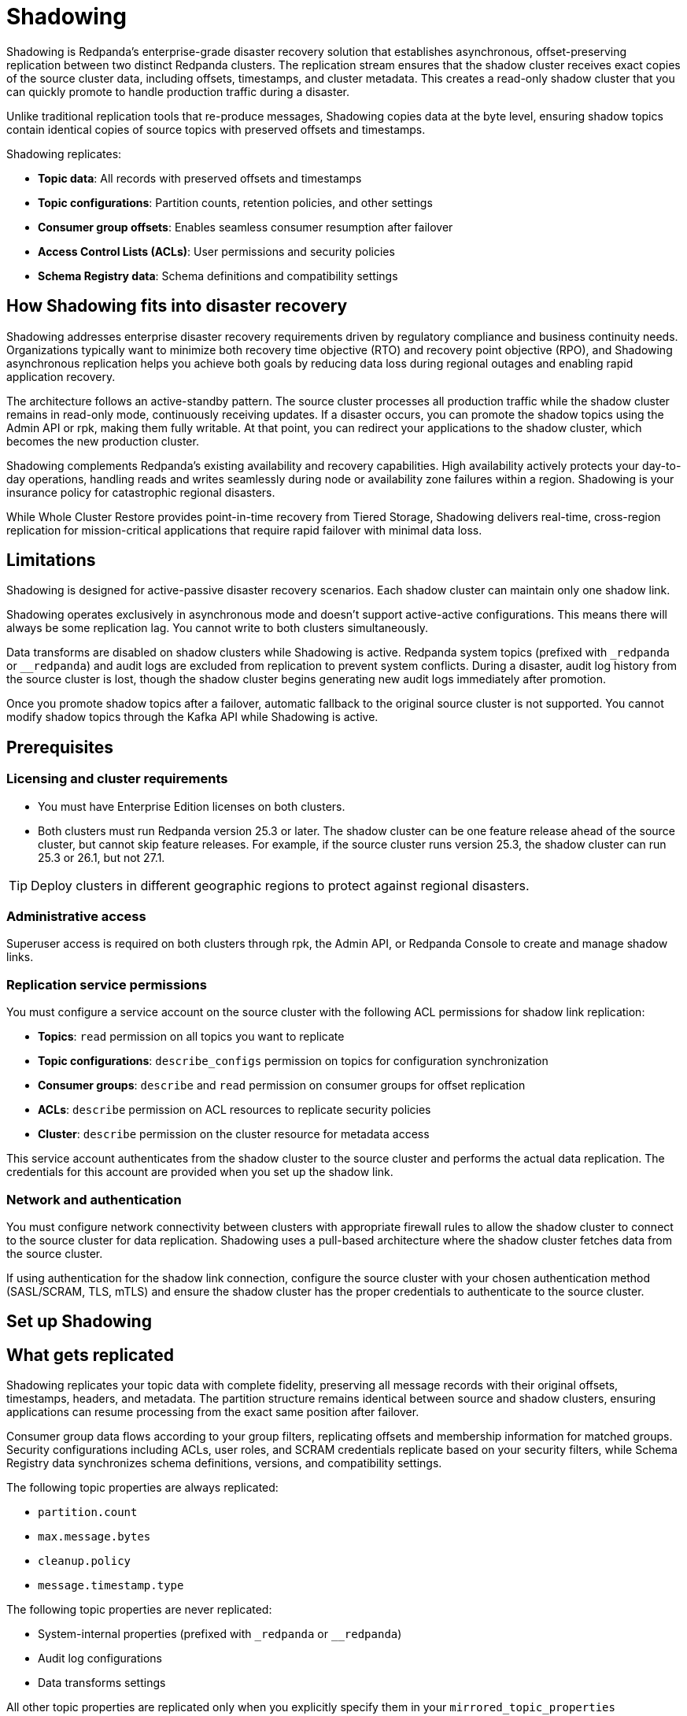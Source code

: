= Shadowing
:description: Set up disaster recovery for Redpanda clusters using Shadowing for cross-region replication.
:env-linux: true
:page-categories: Deployment

Shadowing is Redpanda's enterprise-grade disaster recovery solution that establishes asynchronous, offset-preserving replication between two distinct Redpanda clusters. The replication stream ensures that the shadow cluster receives exact copies of the source cluster data, including offsets, timestamps, and cluster metadata. This creates a read-only shadow cluster that you can quickly promote to handle production traffic during a disaster.

Unlike traditional replication tools that re-produce messages, Shadowing copies data at the byte level, ensuring shadow topics contain identical copies of source topics with preserved offsets and timestamps.

Shadowing replicates:

* **Topic data**: All records with preserved offsets and timestamps
* **Topic configurations**: Partition counts, retention policies, and other settings
* **Consumer group offsets**: Enables seamless consumer resumption after failover
* **Access Control Lists (ACLs)**: User permissions and security policies
* **Schema Registry data**: Schema definitions and compatibility settings

== How Shadowing fits into disaster recovery

Shadowing addresses enterprise disaster recovery requirements driven by regulatory compliance and business continuity needs. Organizations typically want to minimize both recovery time objective (RTO) and recovery point objective (RPO), and Shadowing asynchronous replication helps you achieve both goals by reducing data loss during regional outages and enabling rapid application recovery.

The architecture follows an active-standby pattern. The source cluster processes all production traffic while the shadow cluster remains in read-only mode, continuously receiving updates. If a disaster occurs, you can promote the shadow topics using the Admin API or rpk, making them fully writable. At that point, you can redirect your applications to the shadow cluster, which becomes the new production cluster.

Shadowing complements Redpanda's existing availability and recovery capabilities. High availability actively protects your day-to-day operations, handling reads and writes seamlessly during node or availability zone failures within a region. Shadowing is your insurance policy for catastrophic regional disasters.

While Whole Cluster Restore provides point-in-time recovery from Tiered Storage, Shadowing delivers real-time, cross-region replication for mission-critical applications that require rapid failover with minimal data loss.

// TODO: insert diagram. Possibly with a .gif animation showing cluster Cluster A being written and cluster B being replicated with a data flow arrow and geo-separation. Diagram must show Icons or labels for topics, configurations, offsets, ACLs, schemas that are being copied

== Limitations

Shadowing is designed for active-passive disaster recovery scenarios. Each shadow cluster can maintain only one shadow link.

Shadowing operates exclusively in asynchronous mode and doesn't support active-active configurations. This means there will always be some replication lag. You cannot write to both clusters simultaneously.

Data transforms are disabled on shadow clusters while Shadowing is active. Redpanda system topics (prefixed with `_redpanda` or `__redpanda`) and audit logs are excluded from replication to prevent system conflicts. During a disaster, audit log history from the source cluster is lost, though the shadow cluster begins generating new audit logs immediately after promotion.

Once you promote shadow topics after a failover, automatic fallback to the original source cluster is not supported. You cannot modify shadow topics through the Kafka API while Shadowing is active.

== Prerequisites

=== Licensing and cluster requirements

- You must have Enterprise Edition licenses on both clusters. 

- Both clusters must run Redpanda version 25.3 or later. The shadow cluster can be one feature release ahead of the source cluster, but cannot skip feature releases. For example, if the source cluster runs version 25.3, the shadow cluster can run 25.3 or 26.1, but not 27.1.

[TIP]
====
Deploy clusters in different geographic regions to protect against regional disasters.
====

=== Administrative access

Superuser access is required on both clusters through rpk, the Admin API, or Redpanda Console to create and manage shadow links.

=== Replication service permissions

You must configure a service account on the source cluster with the following ACL permissions for shadow link replication:

* **Topics**: `read` permission on all topics you want to replicate
* **Topic configurations**: `describe_configs` permission on topics for configuration synchronization
* **Consumer groups**: `describe` and `read` permission on consumer groups for offset replication
* **ACLs**: `describe` permission on ACL resources to replicate security policies
* **Cluster**: `describe` permission on the cluster resource for metadata access

This service account authenticates from the shadow cluster to the source cluster and performs the actual data replication. The credentials for this account are provided when you set up the shadow link.

=== Network and authentication

You must configure network connectivity between clusters with appropriate firewall rules to allow the shadow cluster to connect to the source cluster for data replication. Shadowing uses a pull-based architecture where the shadow cluster fetches data from the source cluster.

If using authentication for the shadow link connection, configure the source cluster with your chosen authentication method (SASL/SCRAM, TLS, mTLS) and ensure the shadow cluster has the proper credentials to authenticate to the source cluster.

== Set up Shadowing

// TODO: Introduce top level tasks:
// - Identify/create filters
// - Networking  
// - Create shadow link

== What gets replicated

Shadowing replicates your topic data with complete fidelity, preserving all message records with their original offsets, timestamps, headers, and metadata. The partition structure remains identical between source and shadow clusters, ensuring applications can resume processing from the exact same position after failover.

Consumer group data flows according to your group filters, replicating offsets and membership information for matched groups. Security configurations including ACLs, user roles, and SCRAM credentials replicate based on your security filters, while Schema Registry data synchronizes schema definitions, versions, and compatibility settings.

The following topic properties are always replicated:

* `partition.count`
* `max.message.bytes`
* `cleanup.policy`
* `message.timestamp.type`

The following topic properties are never replicated:

* System-internal properties (prefixed with `_redpanda` or `__redpanda`)
* Audit log configurations
* Data transforms settings

All other topic properties are replicated only when you explicitly specify them in your `mirrored_topic_properties` configuration. This includes common properties like `retention.ms`, `retention.bytes`, `segment.ms`, and `compression.type`. The filtering system you configure determines the precise scope of replication across all components, allowing you to balance comprehensive disaster recovery with operational efficiency.

=== Set filters

// TODO: add filter example rpk/admin API/console

Filters control exactly what data Shadowing replicates from your source cluster. You define filters for topics, consumer groups, security settings, and Schema Registry data to create a targeted disaster recovery scope rather than replicating everything.

Each filter uses two key settings: 

* **Pattern type**: Determines how names are matched, either exact matches (`LITERAL`) or prefix matches (`PREFIX`).
* **Filter type**: Specifies whether to include or exclude items that match the pattern. For example, you might include all topics starting with `production-` while excluding any topic named `test-data`.

The filtering system processes rules in order and applies the most specific match. You can combine multiple filters to create precise replication rules, such as including all user topics but excluding temporary or internal topics. This selective approach helps optimize bandwidth usage and ensures your disaster recovery environment contains only the data you actually need for business continuity.

=== Set topic replication options

Shadowing supports both automatic and manual topic creation:

* **Automatic topic creation**: Configure `topic_filters` in the `TopicMetadataSyncOptions` to automatically replicate topics matching patterns (using `PREFIX` pattern types or wildcards).
* **Manual topic creation**: Use specific topic names with `PATTERN_TYPE_LITERAL` in the topic filters, or potentially configure the shadow link without filters and add topics individually.

=== Create a shadow link

You can establish a shadow link using either rpk, the Admin API, or Redpanda Console. Run the following rpk command from the shadow cluster to create a shadow link with the source cluster:

[,bash]
----
rpk shadow create --config-file /path/to/shadow-config.yaml
----

[TIP]
====
Use `rpk profile` to save your cluster connection details and credentials for both source and shadow clusters, allowing you to easily switch between the two configurations.
====

==== Sample configuration file

[,yaml]
----
# Sample ShadowLinkConfig YAML with all fields
name: "link-single-docker"
client_options:
  bootstrap_servers:
    - "broker1:9092"
  source_cluster_id: "source-cluster-123"
  
  # TLS settings using file paths
  tls_settings:
    ca_path: "/path/to/ca.crt"
    key_path: "/path/to/client.key"
    cert_path: "/path/to/client.crt"
  
  # Alternative TLS settings using PEM content
  # tls_settings:
  #   ca: |
  #     -----BEGIN CERTIFICATE-----
  #     ... CA certificate content ...
  #     -----END CERTIFICATE-----
  #   key: |
  #     -----BEGIN PRIVATE KEY-----
  #     ... private key content ...
  #     -----END PRIVATE KEY-----
  #   key_fingerprint: "sha256fingerprint"
  #   cert: |
  #     -----BEGIN CERTIFICATE-----
  #     ... client certificate content ...
  #     -----END CERTIFICATE-----
  
  authentication_configuration:
    username: "shadow-user"
    password: "shadow-password"
    scram_mechanism: "SCRAM-SHA-256"  # or "SCRAM-SHA-512"
  
  metadata_max_age_ms: 10000
  connection_timeout_ms: 1000
  retry_backoff_ms: 100
  fetch_wait_max_ms: 100
  fetch_min_bytes: 1
  fetch_max_bytes: 1048576
topic_metadata_sync_options:
  interval: "30s"
  topic_filters:
    - pattern_type: "LITERAL"
      filter_type: "INCLUDE"
      name: "important-topic"
    - pattern_type: "PREFIX"
      filter_type: "INCLUDE"
      name: "user-events-"
    - pattern_type: "LITERAL"
      filter_type: "EXCLUDE"
      name: "internal-topic"
  shadowed_topic_properties:
    - "retention.ms"
    - "segment.ms"
    - "compression.type"
consumer_offset_sync_options:
  interval: "30s"
  enabled: true
  group_filters:
    - pattern_type: "LITERAL"
      filter_type: "INCLUDE"
      name: "*"
    - pattern_type: "PREFIX"
      filter_type: "EXCLUDE"
      name: "test-"
security_sync_options:
  interval: "30s"
  enabled: true
  role_filters:
    - pattern_type: "LITERAL"
      filter_type: "INCLUDE"
      name: "admin"
    - pattern_type: "PREFIX"
      filter_type: "INCLUDE"
      name: "user-"
  scram_cred_filters:
    - pattern_type: "LITERAL"
      filter_type: "INCLUDE"
      name: "*"
  acl_filters:
    - resource_filter:
        resource_type: "TOPIC"
        pattern_type: "LITERAL"
        name: "important-topic"
      access_filter:
        principal: "User:shadow-user"
        operation: "READ"
        permission_type: "ALLOW"
        host: "*"
    - resource_filter:
        resource_type: "GROUP"
        pattern_type: "PREFIX" 
        name: "consumer-group-"
      access_filter:
        principal: "User:shadow-user"
        operation: "READ"
        permission_type: "ALLOW"
        host: "10.0.0.0/8"
----

For the complete reference, see Admin API v2 reference.

== Failover

// TODO: explain what failover is, how do we activate it per topic and per cluster

== Monitoring and troubleshooting

List existing shadow links:

[,bash]
----
rpk shadow list
----

Check your shadow link status to ensure proper operation:

[,bash]
----
rpk shadow status <my-disaster-recovery-link>
----

This displays replication lag, connection health, and the status of individual synchronization tasks.

// TODO: expand on status/describe

=== Metrics

Shadowing provides several metrics to track replication performance and health:

// TODO: Update the new metric names 

* `redpanda_panda_link_mirror_lag` - Measures replication lag between source and shadow clusters
* `redpanda_panda_link_total_bytes_fetched` - Total bytes retrieved from the source cluster
* `redpanda_panda_link_total_bytes_written` - Total bytes written to the shadow cluster
* `redpanda_panda_link_total_records_fetched` - Number of records retrieved from source
* `redpanda_panda_link_total_records_written` - Number of records written to shadow
* `redpanda_panda_link_client_quota_throttle_time` - Time spent throttled due to quota limits
* `redpanda_panda_link_client_errors` - Count of client connection errors
* `redpanda_panda_link_partition_mirrors_state` - State of individual partition mirrors

For complete metrics reference, see xref:reference:public-metrics-reference.adoc[].
